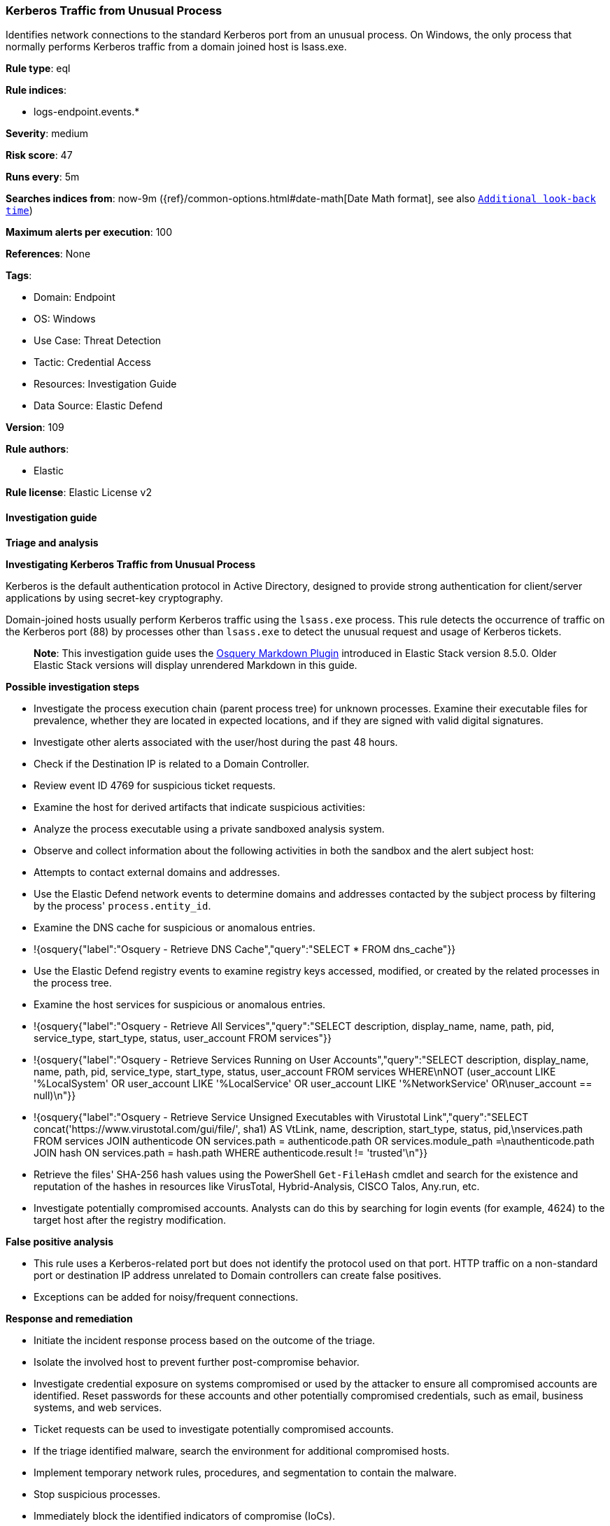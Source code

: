 [[kerberos-traffic-from-unusual-process]]
=== Kerberos Traffic from Unusual Process

Identifies network connections to the standard Kerberos port from an unusual process. On Windows, the only process that normally performs Kerberos traffic from a domain joined host is lsass.exe.

*Rule type*: eql

*Rule indices*: 

* logs-endpoint.events.*

*Severity*: medium

*Risk score*: 47

*Runs every*: 5m

*Searches indices from*: now-9m ({ref}/common-options.html#date-math[Date Math format], see also <<rule-schedule, `Additional look-back time`>>)

*Maximum alerts per execution*: 100

*References*: None

*Tags*: 

* Domain: Endpoint
* OS: Windows
* Use Case: Threat Detection
* Tactic: Credential Access
* Resources: Investigation Guide
* Data Source: Elastic Defend

*Version*: 109

*Rule authors*: 

* Elastic

*Rule license*: Elastic License v2


==== Investigation guide



*Triage and analysis*



*Investigating Kerberos Traffic from Unusual Process*


Kerberos is the default authentication protocol in Active Directory, designed to provide strong authentication for client/server applications by using secret-key cryptography.

Domain-joined hosts usually perform Kerberos traffic using the `lsass.exe` process. This rule detects the occurrence of traffic on the Kerberos port (88) by processes other than `lsass.exe` to detect the unusual request and usage of Kerberos tickets.

> **Note**:
> This investigation guide uses the https://www.elastic.co/guide/en/security/master/invest-guide-run-osquery.html[Osquery Markdown Plugin] introduced in Elastic Stack version 8.5.0. Older Elastic Stack versions will display unrendered Markdown in this guide.


*Possible investigation steps*


- Investigate the process execution chain (parent process tree) for unknown processes. Examine their executable files for prevalence, whether they are located in expected locations, and if they are signed with valid digital signatures.
- Investigate other alerts associated with the user/host during the past 48 hours.
- Check if the Destination IP is related to a Domain Controller.
- Review event ID 4769 for suspicious ticket requests.
- Examine the host for derived artifacts that indicate suspicious activities:
  - Analyze the process executable using a private sandboxed analysis system.
  - Observe and collect information about the following activities in both the sandbox and the alert subject host:
    - Attempts to contact external domains and addresses.
      - Use the Elastic Defend network events to determine domains and addresses contacted by the subject process by filtering by the process' `process.entity_id`.
      - Examine the DNS cache for suspicious or anomalous entries.
        - !{osquery{"label":"Osquery - Retrieve DNS Cache","query":"SELECT * FROM dns_cache"}}
    - Use the Elastic Defend registry events to examine registry keys accessed, modified, or created by the related processes in the process tree.
    - Examine the host services for suspicious or anomalous entries.
      - !{osquery{"label":"Osquery - Retrieve All Services","query":"SELECT description, display_name, name, path, pid, service_type, start_type, status, user_account FROM services"}}
      - !{osquery{"label":"Osquery - Retrieve Services Running on User Accounts","query":"SELECT description, display_name, name, path, pid, service_type, start_type, status, user_account FROM services WHERE\nNOT (user_account LIKE '%LocalSystem' OR user_account LIKE '%LocalService' OR user_account LIKE '%NetworkService' OR\nuser_account == null)\n"}}
      - !{osquery{"label":"Osquery - Retrieve Service Unsigned Executables with Virustotal Link","query":"SELECT concat('https://www.virustotal.com/gui/file/', sha1) AS VtLink, name, description, start_type, status, pid,\nservices.path FROM services JOIN authenticode ON services.path = authenticode.path OR services.module_path =\nauthenticode.path JOIN hash ON services.path = hash.path WHERE authenticode.result != 'trusted'\n"}}
  - Retrieve the files' SHA-256 hash values using the PowerShell `Get-FileHash` cmdlet and search for the existence and reputation of the hashes in resources like VirusTotal, Hybrid-Analysis, CISCO Talos, Any.run, etc.
- Investigate potentially compromised accounts. Analysts can do this by searching for login events (for example, 4624) to the target host after the registry modification.


*False positive analysis*


- This rule uses a Kerberos-related port but does not identify the protocol used on that port. HTTP traffic on a non-standard port or destination IP address unrelated to Domain controllers can create false positives.
- Exceptions can be added for noisy/frequent connections.


*Response and remediation*


- Initiate the incident response process based on the outcome of the triage.
- Isolate the involved host to prevent further post-compromise behavior.
- Investigate credential exposure on systems compromised or used by the attacker to ensure all compromised accounts are identified. Reset passwords for these accounts and other potentially compromised credentials, such as email, business systems, and web services.
  - Ticket requests can be used to investigate potentially compromised accounts.
- If the triage identified malware, search the environment for additional compromised hosts.
  - Implement temporary network rules, procedures, and segmentation to contain the malware.
  - Stop suspicious processes.
  - Immediately block the identified indicators of compromise (IoCs).
  - Inspect the affected systems for additional malware backdoors like reverse shells, reverse proxies, or droppers that attackers could use to reinfect the system.
- Remove and block malicious artifacts identified during triage.
- Run a full antimalware scan. This may reveal additional artifacts left in the system, persistence mechanisms, and malware components.
- Determine the initial vector abused by the attacker and take action to prevent reinfection through the same vector.
- Using the incident response data, update logging and audit policies to improve the mean time to detect (MTTD) and the mean time to respond (MTTR).


==== Setup



*Setup*


If enabling an EQL rule on a non-elastic-agent index (such as beats) for versions <8.2,
events will not define `event.ingested` and default fallback for EQL rules was not added until version 8.2.
Hence for this rule to work effectively, users will need to add a custom ingest pipeline to populate
`event.ingested` to @timestamp.
For more details on adding a custom ingest pipeline refer - https://www.elastic.co/guide/en/fleet/current/data-streams-pipeline-tutorial.html


==== Rule query


[source, js]
----------------------------------
network where host.os.type == "windows" and event.type == "start" and network.direction == "egress" and
  destination.port == 88 and source.port >= 49152 and process.pid != 4 and destination.address : "*" and
  not 
  (
    process.executable : (
        "\\device\\harddiskvolume?\\program files (x86)\\nmap\\nmap.exe",
        "\\device\\harddiskvolume?\\program files (x86)\\nmap oem\\nmap.exe",
        "\\device\\harddiskvolume?\\windows\\system32\\lsass.exe",
        "?:\\Program Files\\Amazon Corretto\\jdk1*\\bin\\java.exe",
        "?:\\Program Files\\BlackBerry\\UEM\\Proxy Server\\bin\\prunsrv.exe",
        "?:\\Program Files\\BlackBerry\\UEM\\Core\\tomcat-core\\bin\\tomcat9.exe",
        "?:\\Program Files\\DBeaver\\dbeaver.exe",
        "?:\\Program Files\\Docker\\Docker\\resources\\com.docker.backend.exe",
        "?:\\Program Files\\Docker\\Docker\\resources\\com.docker.vpnkit.exe",
        "?:\\Program Files\\Docker\\Docker\\resources\\vpnkit.exe",
        "?:\\Program Files\\Google\\Chrome\\Application\\chrome.exe",
        "?:\\Program Files\\Internet Explorer\\iexplore.exe",
        "?:\\Program Files\\JetBrains\\PyCharm Community Edition*\\bin\\pycharm64.exe",
        "?:\\Program Files\\Mozilla Firefox\\firefox.exe",
        "?:\\Program Files\\Oracle\\VirtualBox\\VirtualBoxVM.exe",
        "?:\\Program Files\\Puppet Labs\\Puppet\\puppet\\bin\\ruby.exe",
        "?:\\Program Files\\rapid7\\nexpose\\nse\\.DLLCACHE\\nseserv.exe",
        "?:\\Program Files\\Silverfort\\Silverfort AD Adapter\\SilverfortServer.exe",
        "?:\\Program Files\\Tenable\\Nessus\\nessusd.exe",
        "?:\\Program Files\\VMware\\VMware View\\Server\\bin\\ws_TomcatService.exe",
        "?:\\Program Files (x86)\\Advanced Port Scanner\\advanced_port_scanner.exe",
        "?:\\Program Files (x86)\\DesktopCentral_Agent\\bin\\dcpatchscan.exe",
        "?:\\Program Files (x86)\\GFI\\LanGuard 12 Agent\\lnsscomm.exe",
        "?:\\Program Files (x86)\\Google\\Chrome\\Application\\chrome.exe",
        "?:\\Program Files (x86)\\Internet Explorer\\iexplore.exe",
        "?:\\Program Files (x86)\\Microsoft\\Edge\\Application\\msedge.exe",
        "?:\\Program Files (x86)\\Microsoft\\EdgeUpdate\\MicrosoftEdgeUpdate.exe",
        "?:\\Program Files (x86)\\Microsoft Silverlight\\sllauncher.exe",
        "?:\\Program Files (x86)\\Nmap\\nmap.exe",
        "?:\\Program Files (x86)\\Nmap OEM\\nmap.exe",
        "?:\\Program Files (x86)\\nwps\\NetScanTools Pro\\NSTPRO.exe",
        "?:\\Program Files (x86)\\SAP BusinessObjects\\tomcat\\bin\\tomcat9.exe",
        "?:\\Program Files (x86)\\SuperScan\\scanner.exe",
        "?:\\Program Files (x86)\\Zscaler\\ZSATunnel\\ZSATunnel.exe",
        "?:\\Windows\\System32\\lsass.exe",
        "?:\\Windows\\System32\\MicrosoftEdgeCP.exe",
        "?:\\Windows\\System32\\svchost.exe",
        "?:\\Windows\\SysWOW64\\vmnat.exe",
        "?:\\Windows\\SystemApps\\Microsoft.MicrosoftEdge_*\\MicrosoftEdge.exe",
        "System"
    ) and process.code_signature.trusted == true
  ) and
 destination.address != "127.0.0.1" and destination.address != "::1"

----------------------------------

*Framework*: MITRE ATT&CK^TM^

* Tactic:
** Name: Credential Access
** ID: TA0006
** Reference URL: https://attack.mitre.org/tactics/TA0006/
* Technique:
** Name: Steal or Forge Kerberos Tickets
** ID: T1558
** Reference URL: https://attack.mitre.org/techniques/T1558/
